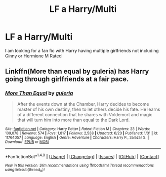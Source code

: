 #+TITLE: LF a Harry/Multi

* LF a Harry/Multi
:PROPERTIES:
:Author: Vibhu1215
:Score: 8
:DateUnix: 1467570441.0
:DateShort: 2016-Jul-03
:FlairText: Request
:END:
I am looking for a fan fic with Harry having multiple girlfriends not including Ginny or Hermione M Rated


** Linkffn(More than equal by guleria) has Harry going through girlfriends at a fair pace.
:PROPERTIES:
:Author: Ch1pp
:Score: 1
:DateUnix: 1467574481.0
:DateShort: 2016-Jul-04
:END:

*** [[http://www.fanfiction.net/s/11764057/1/][*/More Than Equal/*]] by [[https://www.fanfiction.net/u/5541877/guleria][/guleria/]]

#+begin_quote
  After the events down at the Chamber, Harry decides to become master of his own destiny, then to let others decide his fate. He learns of a different connection that he shares with Voldemort and magic that will turn him into more than equal to the Dark Lord.
#+end_quote

^{/Site/: [[http://www.fanfiction.net/][fanfiction.net]] *|* /Category/: Harry Potter *|* /Rated/: Fiction M *|* /Chapters/: 23 *|* /Words/: 109,078 *|* /Reviews/: 574 *|* /Favs/: 1,817 *|* /Follows/: 2,538 *|* /Updated/: 6/23 *|* /Published/: 1/31 *|* /id/: 11764057 *|* /Language/: English *|* /Genre/: Adventure *|* /Characters/: Harry P., Salazar S. *|* /Download/: [[http://www.ff2ebook.com/old/ffn-bot/index.php?id=11764057&source=ff&filetype=epub][EPUB]] or [[http://www.ff2ebook.com/old/ffn-bot/index.php?id=11764057&source=ff&filetype=mobi][MOBI]]}

--------------

*FanfictionBot*^{1.4.0} *|* [[[https://github.com/tusing/reddit-ffn-bot/wiki/Usage][Usage]]] | [[[https://github.com/tusing/reddit-ffn-bot/wiki/Changelog][Changelog]]] | [[[https://github.com/tusing/reddit-ffn-bot/issues/][Issues]]] | [[[https://github.com/tusing/reddit-ffn-bot/][GitHub]]] | [[[https://www.reddit.com/message/compose?to=tusing][Contact]]]

^{/New in this version: Slim recommendations using/ ffnbot!slim! /Thread recommendations using/ linksub(thread_id)!}
:PROPERTIES:
:Author: FanfictionBot
:Score: 1
:DateUnix: 1467574506.0
:DateShort: 2016-Jul-04
:END:

